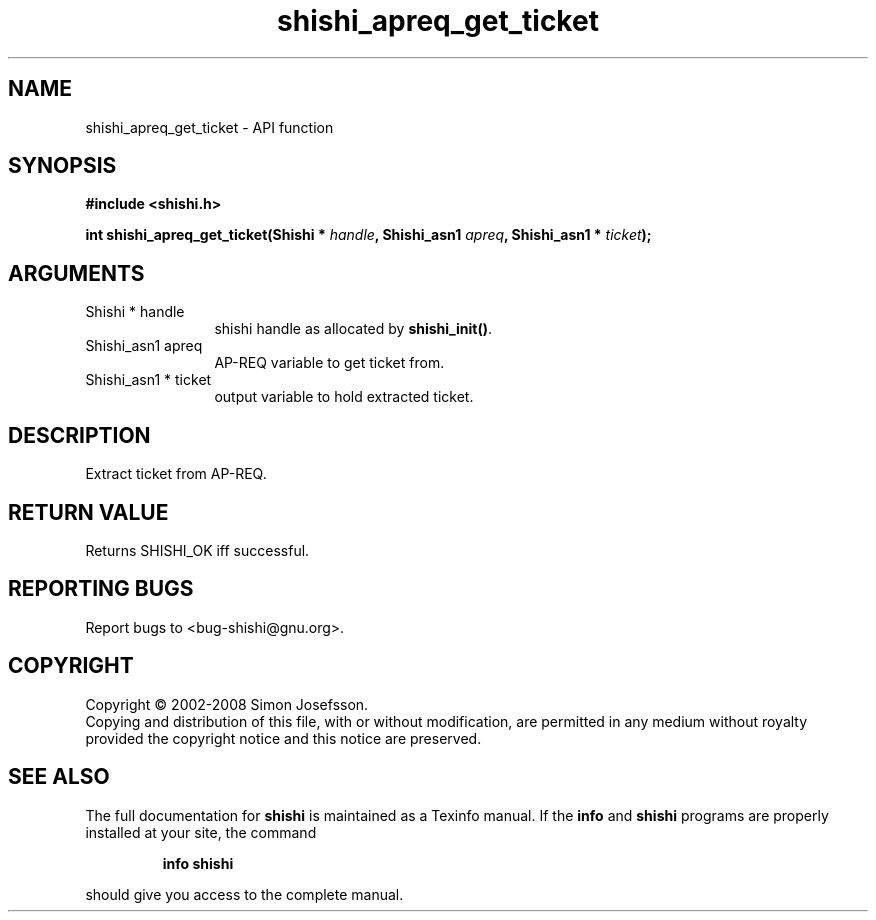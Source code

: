 .\" DO NOT MODIFY THIS FILE!  It was generated by gdoc.
.TH "shishi_apreq_get_ticket" 3 "0.0.39" "shishi" "shishi"
.SH NAME
shishi_apreq_get_ticket \- API function
.SH SYNOPSIS
.B #include <shishi.h>
.sp
.BI "int shishi_apreq_get_ticket(Shishi * " handle ", Shishi_asn1 " apreq ", Shishi_asn1 * " ticket ");"
.SH ARGUMENTS
.IP "Shishi * handle" 12
shishi handle as allocated by \fBshishi_init()\fP.
.IP "Shishi_asn1 apreq" 12
AP\-REQ variable to get ticket from.
.IP "Shishi_asn1 * ticket" 12
output variable to hold extracted ticket.
.SH "DESCRIPTION"
Extract ticket from AP\-REQ.
.SH "RETURN VALUE"
Returns SHISHI_OK iff successful.
.SH "REPORTING BUGS"
Report bugs to <bug-shishi@gnu.org>.
.SH COPYRIGHT
Copyright \(co 2002-2008 Simon Josefsson.
.br
Copying and distribution of this file, with or without modification,
are permitted in any medium without royalty provided the copyright
notice and this notice are preserved.
.SH "SEE ALSO"
The full documentation for
.B shishi
is maintained as a Texinfo manual.  If the
.B info
and
.B shishi
programs are properly installed at your site, the command
.IP
.B info shishi
.PP
should give you access to the complete manual.

